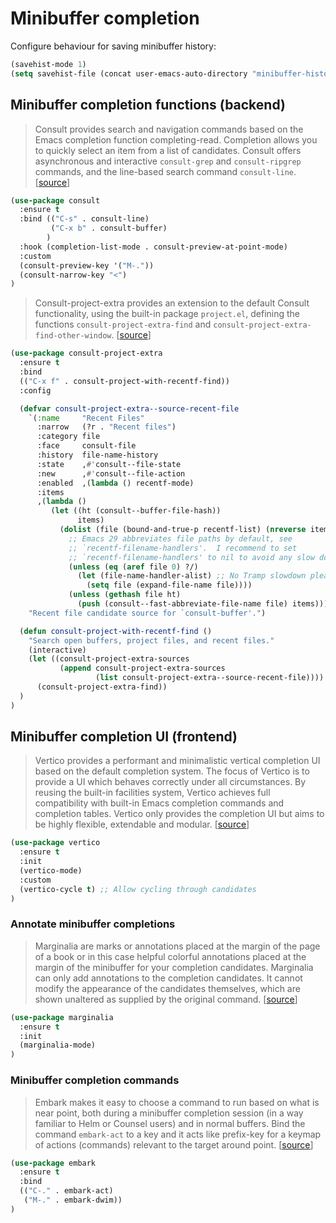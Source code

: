 * Minibuffer completion

Configure behaviour for saving minibuffer history:

#+BEGIN_SRC emacs-lisp
  (savehist-mode 1)
  (setq savehist-file (concat user-emacs-auto-directory "minibuffer-history"))
#+END_SRC

** Minibuffer completion functions (backend)

#+BEGIN_QUOTE
Consult provides search and navigation commands based on the Emacs completion
function completing-read. Completion allows you to quickly select an item from a
list of candidates. Consult offers asynchronous and interactive =consult-grep=
and =consult-ripgrep= commands, and the line-based search command
=consult-line=. [[[https://github.com/minad/consult][source]]]
#+END_QUOTE

#+BEGIN_SRC emacs-lisp
  (use-package consult
    :ensure t
    :bind (("C-s" . consult-line)
           ("C-x b" . consult-buffer)
          )
    :hook (completion-list-mode . consult-preview-at-point-mode)
    :custom
    (consult-preview-key '("M-."))
    (consult-narrow-key "<")
  )
#+END_SRC

#+BEGIN_QUOTE
Consult-project-extra provides an extension to the default Consult
functionality, using the built-in package =project.el=, defining the functions
=consult-project-extra-find= and
=consult-project-extra-find-other-window=. [[[https://github.com/minad/consult][source]]]
#+END_QUOTE

#+BEGIN_SRC emacs-lisp
  (use-package consult-project-extra
    :ensure t
    :bind
    (("C-x f" . consult-project-with-recentf-find))
    :config

    (defvar consult-project-extra--source-recent-file
      `(:name     "Recent Files"
        :narrow   (?r . "Recent files")
        :category file
        :face     consult-file
        :history  file-name-history
        :state    ,#'consult--file-state
        :new      ,#'consult--file-action
        :enabled  ,(lambda () recentf-mode)
        :items
        ,(lambda ()
           (let ((ht (consult--buffer-file-hash))
                 items)
             (dolist (file (bound-and-true-p recentf-list) (nreverse items))
               ;; Emacs 29 abbreviates file paths by default, see
               ;; `recentf-filename-handlers'.  I recommend to set
               ;; `recentf-filename-handlers' to nil to avoid any slow down.
               (unless (eq (aref file 0) ?/)
                 (let (file-name-handler-alist) ;; No Tramp slowdown please.
                   (setq file (expand-file-name file))))
               (unless (gethash file ht)
                 (push (consult--fast-abbreviate-file-name file) items))))))
      "Recent file candidate source for `consult-buffer'.")

    (defun consult-project-with-recentf-find ()
      "Search open buffers, project files, and recent files."
      (interactive)
      (let ((consult-project-extra-sources
             (append consult-project-extra-sources
                     (list consult-project-extra--source-recent-file))))
        (consult-project-extra-find))
    )
  )
#+END_SRC

** Minibuffer completion UI (frontend)

#+BEGIN_QUOTE
Vertico provides a performant and minimalistic vertical completion UI based on
the default completion system. The focus of Vertico is to provide a UI which
behaves correctly under all circumstances. By reusing the built-in facilities
system, Vertico achieves full compatibility with built-in Emacs completion
commands and completion tables. Vertico only provides the completion UI but aims
to be highly flexible, extendable and modular. [[[https://github.com/minad/vertico][source]]]
#+END_QUOTE

#+BEGIN_SRC emacs-lisp
  (use-package vertico
    :ensure t
    :init
    (vertico-mode)
    :custom
    (vertico-cycle t) ;; Allow cycling through candidates
  )
#+END_SRC

*** Annotate minibuffer completions

#+BEGIN_QUOTE
Marginalia are marks or annotations placed at the margin of the page of a book
or in this case helpful colorful annotations placed at the margin of the
minibuffer for your completion candidates. Marginalia can only add annotations
to the completion candidates. It cannot modify the appearance of the candidates
themselves, which are shown unaltered as supplied by the original
command. [[[https://github.com/minad/marginalia/][source]]]
#+END_QUOTE

#+BEGIN_SRC emacs-lisp
  (use-package marginalia
    :ensure t
    :init
    (marginalia-mode)
  )
#+END_SRC

*** Minibuffer completion commands

#+BEGIN_QUOTE
Embark makes it easy to choose a command to run based on what is near point,
both during a minibuffer completion session (in a way familiar to Helm or
Counsel users) and in normal buffers. Bind the command =embark-act= to a key and
it acts like prefix-key for a keymap of actions (commands) relevant to the
target around point. [[[https://github.com/oantolin/embark][source]]]
#+END_QUOTE

#+BEGIN_SRC emacs-lisp
  (use-package embark
    :ensure t
    :bind
    (("C-." . embark-act)
     ("M-." . embark-dwim))
  )
#+END_SRC

